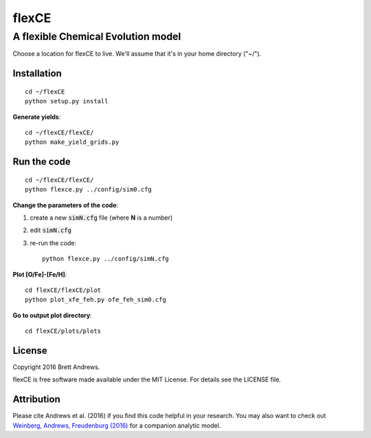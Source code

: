 ======
flexCE
======
A flexible Chemical Evolution model
-----------------------------------

Choose a location for flexCE to live. We'll assume that it's in your home
directory ("~/").



Installation
^^^^^^^^^^^^
::
    
    cd ~/flexCE
    python setup.py install


**Generate yields**::

    cd ~/flexCE/flexCE/
    python make_yield_grids.py


Run the code
^^^^^^^^^^^^
::

    cd ~/flexCE/flexCE/
    python flexce.py ../config/sim0.cfg



**Change the parameters of the code**::

1. create a new :code:`simN.cfg` file (where **N** is a number)
2. edit :code:`simN.cfg`
3. re-run the code::

    python flexce.py ../config/simN.cfg


**Plot [O/Fe]-[Fe/H]**::

    cd flexCE/flexCE/plot
    python plot_xfe_feh.py ofe_feh_sim0.cfg


**Go to output plot directory**::

    cd flexCE/plots/plots



License
^^^^^^^
Copyright 2016 Brett Andrews.

flexCE is free software made available under the MIT License. For details see
the LICENSE file.


Attribution
^^^^^^^^^^^
Please cite Andrews et al. (2016) if you find this code helpful in your
research. You may also want to check out `Weinberg, Andrews, Freudenburg (2016)
<http://adsabs.harvard.edu/cgi-bin/bib_query?arXiv:1604.07435>`_ for a companion
analytic model.
